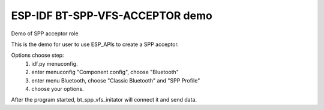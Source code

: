 ESP-IDF BT-SPP-VFS-ACCEPTOR demo
======================

Demo of SPP acceptor role

This is the demo for user to use ESP_APIs to create a SPP acceptor.

Options choose step:
    1. idf.py menuconfig.
    2. enter menuconfig "Component config", choose "Bluetooth"
    3. enter menu Bluetooth, choose "Classic Bluetooth" and "SPP Profile"
    4. choose your options.

After the program started, bt_spp_vfs_initator will connect it and send data.
